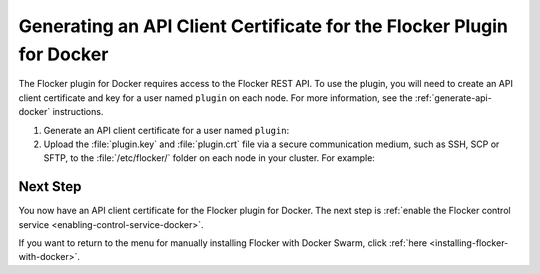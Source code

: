 .. _generate-api-docker-plugin:

======================================================================
Generating an API Client Certificate for the Flocker Plugin for Docker
======================================================================

The Flocker plugin for Docker requires access to the Flocker REST API.
To use the plugin, you will need to create an API client certificate and key for a user named ``plugin`` on each node. 
For more information, see the :ref:`generate-api-docker` instructions.

#. Generate an API client certificate for a user named ``plugin``:

   .. prompt:: bash $

      flocker-ca create-api-certificate plugin

#. Upload the :file:`plugin.key` and :file:`plugin.crt` file via a secure communication medium, such as SSH, SCP or SFTP, to the  :file:`/etc/flocker/` folder on each node in your cluster.
   For example:

   .. prompt:: bash $
   
      scp ./plugin.crt root@172.16.255.251:/etc/flocker/plugin.crt
      scp ./plugin.key root@172.16.255.251:/etc/flocker/plugin.key

Next Step
=========

You now have an API client certificate for the Flocker plugin for Docker.
The next step is :ref:`enable the Flocker control service <enabling-control-service-docker>`.

If you want to return to the menu for manually installing Flocker with Docker Swarm, click :ref:`here <installing-flocker-with-docker>`.
